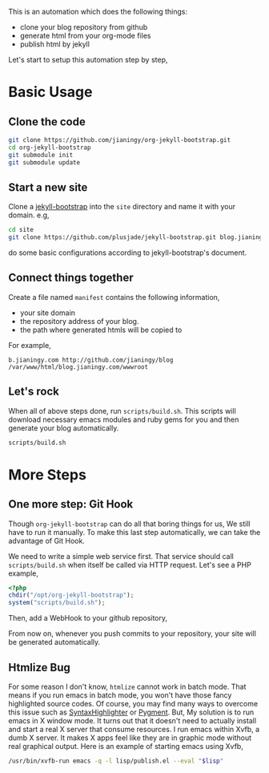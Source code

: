 This is an automation which does the following things:

- clone your blog repository from github
- generate html from your org-mode files
- publish html by jekyll

Let's start to setup this automation step by step,

* Basic Usage
** Clone the code

#+BEGIN_SRC sh
git clone https://github.com/jianingy/org-jekyll-bootstrap.git
cd org-jekyll-bootstrap
git submodule init
git submodule update
#+END_SRC

** Start a new site

Clone a [[http://jekyllbootstrap.com/][jekyll-bootstrap]] into the =site= directory and name it with
your domain. e.g,

#+BEGIN_SRC sh
cd site
git clone https://github.com/plusjade/jekyll-bootstrap.git blog.jianingy.com
#+END_SRC

do some basic configurations according to jekyll-bootstrap's document.

** Connect things together

Create a file named =manifest= contains the following information,

- your site domain
- the repository address of your blog.
- the path where generated htmls will be copied to

For example,

#+BEGIN_EXAMPLE
b.jianingy.com http://github.com/jianingy/blog /var/www/html/blog.jianingy.com/wwwroot
#+END_EXAMPLE

** Let's rock

When all of above steps done, run =scripts/build.sh=. This scripts
will download necessary emacs modules and ruby gems for you and then
generate your blog automatically.

#+BEGIN_SRC sh
scripts/build.sh
#+END_SRC


* More Steps
** One more step: Git Hook

Though =org-jekyll-bootstrap= can do all that boring things for us,
We still have to run it manually. To make this last step
automatically, we can take the advantage of Git Hook.

We need to write a simple web service first. That service should call
=scripts/build.sh= when itself be called via HTTP request. Let's see
a PHP example,

#+BEGIN_SRC php
<?php
chdir("/opt/org-jekyll-bootstrap");
system("scripts/build.sh");
#+END_SRC


Then, add a WebHook to your github repository,

[[http://i.imgur.com/ZZiJbf1.png]]

From now on, whenever you push commits to your repository, your site
will be generated automatically.

** Htmlize Bug

For some reason I don't know, =htmlize= cannot work in batch mode.
That means if you run emacs in batch mode, you won't have those fancy
highlighted source codes. Of course, you may find many ways to
overcome this issue such as [[http://alexgorbatchev.com/SyntaxHighlighter/][SyntaxHighlighter]] or [[http://pygments.org/][Pygment]]. But, My
solution is to run emacs in X window mode. It turns out that it
doesn't need to actually install and start a real X server that
consume resources. I run emacs within Xvfb, a dumb X server. It makes
X apps feel like they are in graphic mode without real graphical
output. Here is an example of starting emacs using Xvfb,

#+BEGIN_SRC sh
/usr/bin/xvfb-run emacs -q -l lisp/publish.el --eval "$lisp"
#+END_SRC
